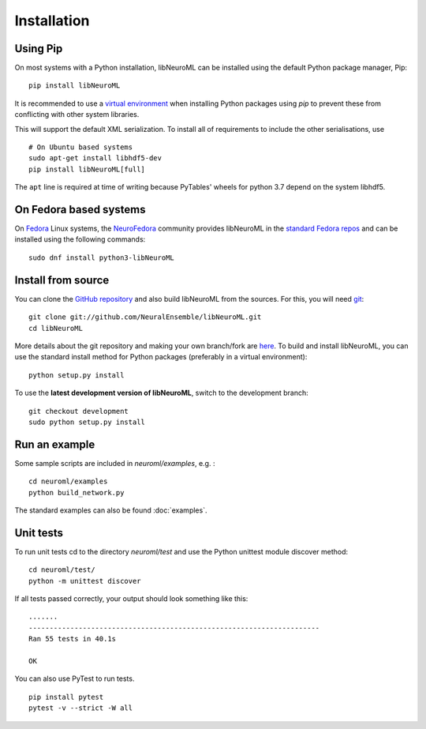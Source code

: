 Installation
============

Using Pip
----------

On most systems with a Python installation, libNeuroML can be installed using the default Python package manager, Pip:

::

    pip install libNeuroML

It is recommended to use a `virtual environment <https://docs.python.org/3/tutorial/venv.html>`_ when installing Python packages using `pip` to prevent these from conflicting with other system libraries.

This will support the default XML serialization.
To install all of requirements to include the other serialisations, use

::

    # On Ubuntu based systems
    sudo apt-get install libhdf5-dev
    pip install libNeuroML[full]

The ``apt`` line is required at time of writing because PyTables' wheels for python 3.7 depend on the system libhdf5.


On Fedora based systems
------------------------

On `Fedora <https://getfedora.org>`_ Linux systems, the `NeuroFedora <https://neuro.fedoraproject.org>`_ community provides libNeuroML in the `standard Fedora repos <https://src.fedoraproject.org/rpms/python-libNeuroML>`_ and can be installed using the following commands:

::

    sudo dnf install python3-libNeuroML


Install from source
--------------------

You can clone the `GitHub repository <https://github.com/NeuralEnsemble/libNeuroML/>`_ and also build libNeuroML from the sources.
For this, you will need `git`_:

::

    git clone git://github.com/NeuralEnsemble/libNeuroML.git
    cd libNeuroML


More details about the git repository and making your own branch/fork are `here <how_to_contribute.html>`_.
To build and install libNeuroML, you can use the standard install method for Python packages (preferably in a virtual environment):

::

    python setup.py install

To use the **latest development version of libNeuroML**, switch to the development branch:

::

    git checkout development
    sudo python setup.py install


Run an example
--------------

Some sample scripts are included in `neuroml/examples`, e.g. :

::

    cd neuroml/examples
    python build_network.py

The standard examples can also be found :doc:`examples`.

Unit tests
----------

To run unit tests cd to the directory `neuroml/test` and use the Python unittest module discover method:

::

    cd neuroml/test/
    python -m unittest discover

If all tests passed correctly, your output should look something like this:

::

    .......
    ----------------------------------------------------------------------
    Ran 55 tests in 40.1s
    
    OK

You can also use PyTest to run tests.

::

    pip install pytest
    pytest -v --strict -W all


.. _Git: https://git-scm.com

